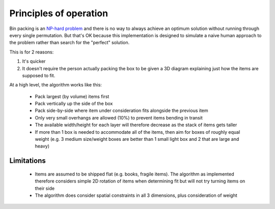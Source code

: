 Principles of operation
=======================

Bin packing is an `NP-hard problem`_ and there is no way to always achieve an optimum solution without running through every
single permutation. But that's OK because this implementation is designed to simulate a naive human approach to the problem
rather than search for the "perfect" solution.

This is for 2 reasons:

1. It's quicker
2. It doesn't require the person actually packing the box to be given a 3D diagram
   explaining just how the items are supposed to fit.

At a high level, the algorithm works like this:

 * Pack largest (by volume) items first
 * Pack vertically up the side of the box
 * Pack side-by-side where item under consideration fits alongside the previous item
 * Only very small overhangs are allowed (10%) to prevent items bending in transit
 * The available width/height for each layer will therefore decrease as the stack of items gets taller
 * If more than 1 box is needed to accommodate all of the items, then aim for boxes of roughly equal weight
   (e.g. 3 medium size/weight boxes are better than 1 small light box and 2 that are large and heavy)

Limitations
-----------

 * Items are assumed to be shipped flat (e.g. books, fragile items). The algorithm as implemented therefore considers
   simple 2D rotation of items when determining fit but will not try turning items on their side
 * The algorithm does consider spatial constraints in all 3 dimensions, plus consideration of weight

.. _NP-hard problem: http://en.wikipedia.org/wiki/Bin_packing_problem
